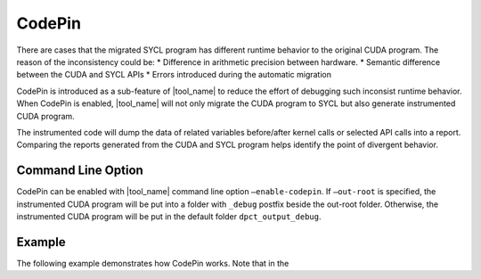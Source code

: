 CodePin
===============

There are cases that the migrated SYCL program has different runtime behavior to
the original CUDA program. The reason of the inconsistency could be:
* Difference in arithmetic precision between hardware.
* Semantic difference between the CUDA and SYCL APIs
* Errors introduced during the automatic migration

CodePin is introduced as a sub-feature of |tool_name| to reduce the effort of
debugging such inconsist runtime behavior. When CodePin is enabled, |tool_name|
will not only migrate the CUDA program to SYCL but also generate instrumented
CUDA program.

The instrumented code will dump the data of related variables before/after
kernel calls or selected API calls into a report. Comparing the reports generated
from the CUDA and SYCL program helps identify the point of divergent behavior.

Command Line Option
----------------------------
CodePin can be enabled with |tool_name| command line option ``–enable-codepin``.
If ``–out-root`` is specified, the instrumented CUDA program will be put into a 
folder with ``_debug`` postfix beside the out-root folder. Otherwise, the 
instrumented CUDA program will be put in the default folder ``dpct_output_debug``.

Example
----------------------------
The following example demonstrates how CodePin works.
Note that in the 

.. code-block:: c++ linenumbers

    #include <iostream>
    __global__ void vectorAdd(int3 *a, int3 *result) {
        int tid = blockIdx.x * blockDim.x + threadIdx.x;
        result[tid].x = a[tid].x + 1;
        result[tid].y = a[tid].y + 1;
        result[tid].z = a[tid].z + 1;
    }

    int main() {
        const int vectorSize = 4;
        int3 h_a[vectorSize], h_result[vectorSize];
        int3 *d_a, *d_result;
        for (int i = 0; i < vectorSize; ++i)
            h_a[i] = make_int3(1, 2, 3);

        cudaMalloc((void **)&d_a, vectorSize * sizeof(int3));
        cudaMalloc((void **)&d_result, vectorSize * sizeof(int3));

        // Copy host vectors to device
        // !! Using 12 instead of "sizeof(int3)"
        cudaMemcpy(d_a, h_a, vectorSize * 12, cudaMemcpyHostToDevice);

        // Launch the CUDA kernel
        vectorAdd<<<1, 4>>>(d_a, d_result);

        // Copy result from device to host
        cudaMemcpy(h_result, d_result, vectorSize * sizeof(int3),
            cudaMemcpyDeviceToHost);

        // Print the result
        for (int i = 0; i < vectorSize; ++i) {
            std::cout << "Result[" << i << "]: (" << h_result[i].x << ", "
                    << h_result[i].y << ", " << h_result[i].z << ")\n";
        }
    }

    /*
    Execution Result:
    Result[0]: (2, 3, 4)
    Result[1]: (2, 3, 4)
    Result[2]: (2, 3, 4)
    Result[3]: (2, 3, 4)
    */




